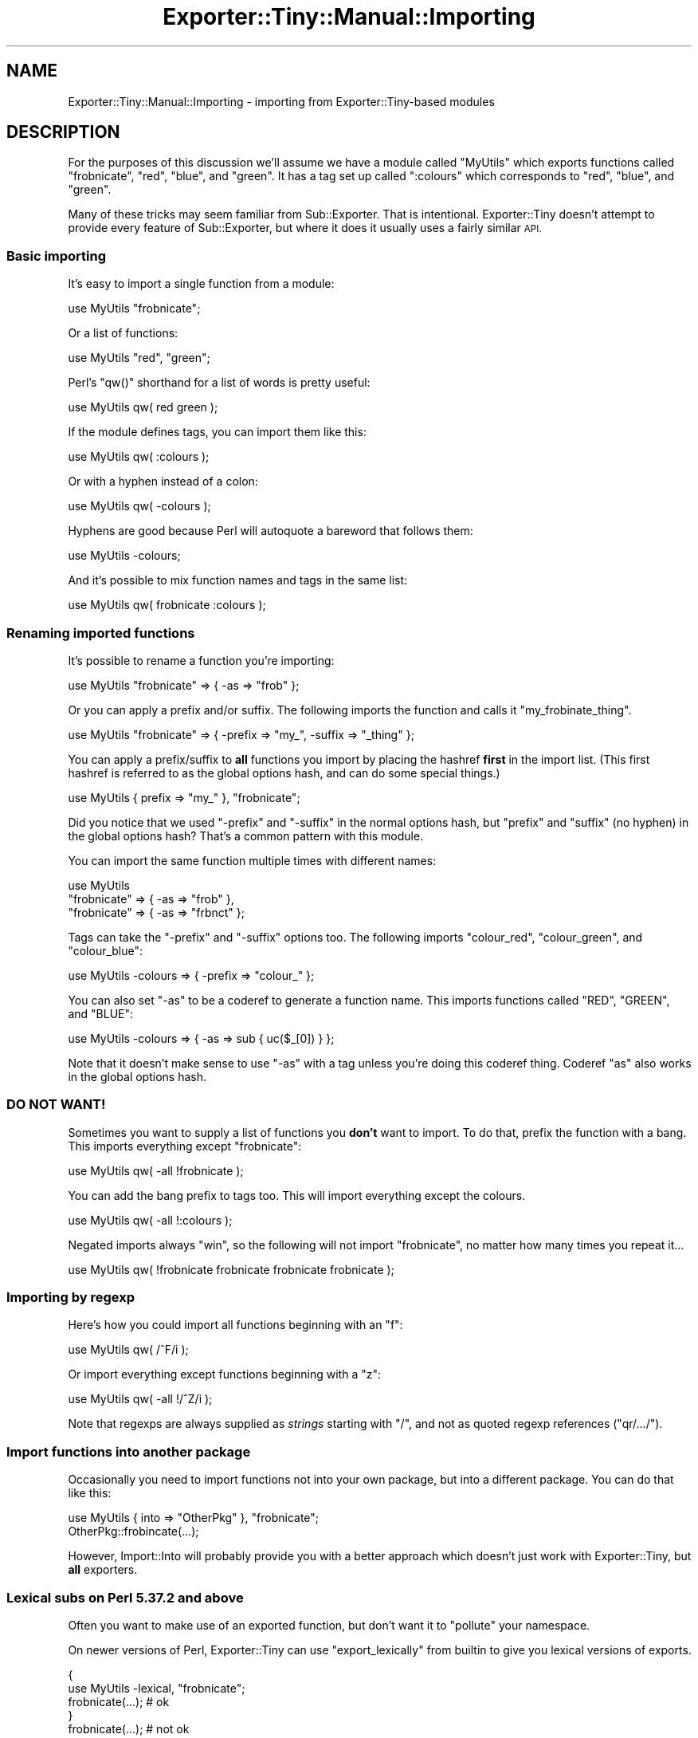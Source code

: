 .\" Automatically generated by Pod::Man 4.14 (Pod::Simple 3.43)
.\"
.\" Standard preamble:
.\" ========================================================================
.de Sp \" Vertical space (when we can't use .PP)
.if t .sp .5v
.if n .sp
..
.de Vb \" Begin verbatim text
.ft CW
.nf
.ne \\$1
..
.de Ve \" End verbatim text
.ft R
.fi
..
.\" Set up some character translations and predefined strings.  \*(-- will
.\" give an unbreakable dash, \*(PI will give pi, \*(L" will give a left
.\" double quote, and \*(R" will give a right double quote.  \*(C+ will
.\" give a nicer C++.  Capital omega is used to do unbreakable dashes and
.\" therefore won't be available.  \*(C` and \*(C' expand to `' in nroff,
.\" nothing in troff, for use with C<>.
.tr \(*W-
.ds C+ C\v'-.1v'\h'-1p'\s-2+\h'-1p'+\s0\v'.1v'\h'-1p'
.ie n \{\
.    ds -- \(*W-
.    ds PI pi
.    if (\n(.H=4u)&(1m=24u) .ds -- \(*W\h'-12u'\(*W\h'-12u'-\" diablo 10 pitch
.    if (\n(.H=4u)&(1m=20u) .ds -- \(*W\h'-12u'\(*W\h'-8u'-\"  diablo 12 pitch
.    ds L" ""
.    ds R" ""
.    ds C` ""
.    ds C' ""
'br\}
.el\{\
.    ds -- \|\(em\|
.    ds PI \(*p
.    ds L" ``
.    ds R" ''
.    ds C`
.    ds C'
'br\}
.\"
.\" Escape single quotes in literal strings from groff's Unicode transform.
.ie \n(.g .ds Aq \(aq
.el       .ds Aq '
.\"
.\" If the F register is >0, we'll generate index entries on stderr for
.\" titles (.TH), headers (.SH), subsections (.SS), items (.Ip), and index
.\" entries marked with X<> in POD.  Of course, you'll have to process the
.\" output yourself in some meaningful fashion.
.\"
.\" Avoid warning from groff about undefined register 'F'.
.de IX
..
.nr rF 0
.if \n(.g .if rF .nr rF 1
.if (\n(rF:(\n(.g==0)) \{\
.    if \nF \{\
.        de IX
.        tm Index:\\$1\t\\n%\t"\\$2"
..
.        if !\nF==2 \{\
.            nr % 0
.            nr F 2
.        \}
.    \}
.\}
.rr rF
.\" ========================================================================
.\"
.IX Title "Exporter::Tiny::Manual::Importing 3"
.TH Exporter::Tiny::Manual::Importing 3 "2023-03-31" "perl v5.36.0" "User Contributed Perl Documentation"
.\" For nroff, turn off justification.  Always turn off hyphenation; it makes
.\" way too many mistakes in technical documents.
.if n .ad l
.nh
.SH "NAME"
Exporter::Tiny::Manual::Importing \- importing from Exporter::Tiny\-based modules
.SH "DESCRIPTION"
.IX Header "DESCRIPTION"
For the purposes of this discussion we'll assume we have a module called
\&\f(CW\*(C`MyUtils\*(C'\fR which exports functions called \f(CW\*(C`frobnicate\*(C'\fR, \f(CW\*(C`red\*(C'\fR,
\&\f(CW\*(C`blue\*(C'\fR, and \f(CW\*(C`green\*(C'\fR. It has a tag set up called \f(CW\*(C`:colours\*(C'\fR which
corresponds to \f(CW\*(C`red\*(C'\fR, \f(CW\*(C`blue\*(C'\fR, and \f(CW\*(C`green\*(C'\fR.
.PP
Many of these tricks may seem familiar from Sub::Exporter. That is
intentional. Exporter::Tiny doesn't attempt to provide every feature of
Sub::Exporter, but where it does it usually uses a fairly similar \s-1API.\s0
.SS "Basic importing"
.IX Subsection "Basic importing"
It's easy to import a single function from a module:
.PP
.Vb 1
\&   use MyUtils "frobnicate";
.Ve
.PP
Or a list of functions:
.PP
.Vb 1
\&   use MyUtils "red", "green";
.Ve
.PP
Perl's \f(CW\*(C`qw()\*(C'\fR shorthand for a list of words is pretty useful:
.PP
.Vb 1
\&   use MyUtils qw( red green );
.Ve
.PP
If the module defines tags, you can import them like this:
.PP
.Vb 1
\&   use MyUtils qw( :colours );
.Ve
.PP
Or with a hyphen instead of a colon:
.PP
.Vb 1
\&   use MyUtils qw( \-colours );
.Ve
.PP
Hyphens are good because Perl will autoquote a bareword that follows
them:
.PP
.Vb 1
\&   use MyUtils \-colours;
.Ve
.PP
And it's possible to mix function names and tags in the same list:
.PP
.Vb 1
\&   use MyUtils qw( frobnicate :colours );
.Ve
.SS "Renaming imported functions"
.IX Subsection "Renaming imported functions"
It's possible to rename a function you're importing:
.PP
.Vb 1
\&   use MyUtils "frobnicate" => { \-as => "frob" };
.Ve
.PP
Or you can apply a prefix and/or suffix. The following imports the
function and calls it \f(CW\*(C`my_frobinate_thing\*(C'\fR.
.PP
.Vb 1
\&   use MyUtils "frobnicate" => { \-prefix => "my_", \-suffix => "_thing" };
.Ve
.PP
You can apply a prefix/suffix to \fBall\fR functions you import by
placing the hashref \fBfirst\fR in the import list. (This first hashref
is referred to as the global options hash, and can do some special
things.)
.PP
.Vb 1
\&   use MyUtils { prefix => "my_" }, "frobnicate";
.Ve
.PP
Did you notice that we used \f(CW\*(C`\-prefix\*(C'\fR and \f(CW\*(C`\-suffix\*(C'\fR in the
normal options hash, but \f(CW\*(C`prefix\*(C'\fR and \f(CW\*(C`suffix\*(C'\fR (no hyphen)
in the global options hash? That's a common pattern with this module.
.PP
You can import the same function multiple times with different names:
.PP
.Vb 3
\&   use MyUtils
\&      "frobnicate" => { \-as => "frob" },
\&      "frobnicate" => { \-as => "frbnct" };
.Ve
.PP
Tags can take the \f(CW\*(C`\-prefix\*(C'\fR and \f(CW\*(C`\-suffix\*(C'\fR options too. The 
following imports \f(CW\*(C`colour_red\*(C'\fR, \f(CW\*(C`colour_green\*(C'\fR, and \f(CW\*(C`colour_blue\*(C'\fR:
.PP
.Vb 1
\&   use MyUtils \-colours => { \-prefix => "colour_" };
.Ve
.PP
You can also set \f(CW\*(C`\-as\*(C'\fR to be a coderef to generate a function
name. This imports functions called \f(CW\*(C`RED\*(C'\fR, \f(CW\*(C`GREEN\*(C'\fR, and \f(CW\*(C`BLUE\*(C'\fR:
.PP
.Vb 1
\&   use MyUtils \-colours => { \-as => sub { uc($_[0]) } };
.Ve
.PP
Note that it doesn't make sense to use \f(CW\*(C`\-as\*(C'\fR with a tag unless
you're doing this coderef thing. Coderef \f(CW\*(C`as\*(C'\fR also works in the
global options hash.
.SS "\s-1DO NOT WANT\s0!"
.IX Subsection "DO NOT WANT!"
Sometimes you want to supply a list of functions you \fBdon't\fR want
to import. To do that, prefix the function with a bang. This imports
everything except \*(L"frobnicate\*(R":
.PP
.Vb 1
\&   use MyUtils qw( \-all !frobnicate );
.Ve
.PP
You can add the bang prefix to tags too. This will import everything
except the colours.
.PP
.Vb 1
\&   use MyUtils qw( \-all !:colours );
.Ve
.PP
Negated imports always \*(L"win\*(R", so the following will not import
\&\*(L"frobnicate\*(R", no matter how many times you repeat it...
.PP
.Vb 1
\&   use MyUtils qw( !frobnicate frobnicate frobnicate frobnicate );
.Ve
.SS "Importing by regexp"
.IX Subsection "Importing by regexp"
Here's how you could import all functions beginning with an \*(L"f\*(R":
.PP
.Vb 1
\&   use MyUtils qw( /^F/i );
.Ve
.PP
Or import everything except functions beginning with a \*(L"z\*(R":
.PP
.Vb 1
\&   use MyUtils qw( \-all !/^Z/i );
.Ve
.PP
Note that regexps are always supplied as \fIstrings\fR starting with
\&\f(CW"/"\fR, and not as quoted regexp references (\f(CW\*(C`qr/.../\*(C'\fR).
.SS "Import functions into another package"
.IX Subsection "Import functions into another package"
Occasionally you need to import functions not into your own package,
but into a different package. You can do that like this:
.PP
.Vb 1
\&   use MyUtils { into => "OtherPkg" }, "frobnicate";
\&   
\&   OtherPkg::frobincate(...);
.Ve
.PP
However, Import::Into will probably provide you with a better
approach which doesn't just work with Exporter::Tiny, but \fBall\fR
exporters.
.SS "Lexical subs on Perl 5.37.2 and above"
.IX Subsection "Lexical subs on Perl 5.37.2 and above"
Often you want to make use of an exported function, but don't want
it to \*(L"pollute\*(R" your namespace.
.PP
On newer versions of Perl, Exporter::Tiny can use \f(CW\*(C`export_lexically\*(C'\fR
from builtin to give you lexical versions of exports.
.PP
.Vb 2
\&   {
\&      use MyUtils \-lexical, "frobnicate";
\&      
\&      frobnicate(...);  # ok
\&   }
\&   
\&   frobnicate(...);  # not ok
.Ve
.PP
This functionality should be considered \fB\s-1EXPERIMENTAL\s0\fR until
\&\f(CW\*(C`export_lexically\*(C'\fR is included in a stable release of Perl.
.SS "Lexical subs on Perl older than 5.37.2"
.IX Subsection "Lexical subs on Perl older than 5.37.2"
If you install Lexical::Var, then lexical imports should work on versions
of Perl as old as 5.12.
.SS "Unimporting"
.IX Subsection "Unimporting"
You can unimport the functions that MyUtils added to your namespace:
.PP
.Vb 1
\&   no MyUtils;
.Ve
.PP
Or just specific ones:
.PP
.Vb 1
\&   no MyUtils qw(frobnicate);
.Ve
.PP
If you renamed a function when you imported it, you should unimport by
the new name:
.PP
.Vb 3
\&   use MyUtils frobnicate => { \-as => "frob" };
\&   ...;
\&   no MyUtils "frob";
.Ve
.PP
Unimporting using tags and regexps should mostly do what you want.
.SH "DIAGNOSTICS"
.IX Header "DIAGNOSTICS"
.IP "\fBOverwriting existing sub '%s::%s' with sub '%s' exported by \f(CB%s\fB\fR" 4
.IX Item "Overwriting existing sub '%s::%s' with sub '%s' exported by %s"
A warning issued if Exporter::Tiny is asked to export a symbol which
will result in an existing sub being overwritten. This warning can be
suppressed using either of the following:
.Sp
.Vb 2
\&   use MyUtils { replace => 1 }, "frobnicate";
\&   use MyUtils "frobnicate" => { \-replace => 1 };
.Ve
.Sp
Or can be upgraded to a fatal error:
.Sp
.Vb 2
\&   use MyUtils { replace => "die" }, "frobnicate";
\&   use MyUtils "frobnicate" => { \-replace => "die" };
.Ve
.IP "\fBRefusing to overwrite existing sub '%s::%s' with sub '%s' exported by \f(CB%s\fB\fR" 4
.IX Item "Refusing to overwrite existing sub '%s::%s' with sub '%s' exported by %s"
The fatal version of the above warning.
.IP "\fBCould not find sub '%s' exported by \f(CB%s\fB\fR" 4
.IX Item "Could not find sub '%s' exported by %s"
You requested to import a sub which the package does not provide.
.IP "\fBCannot provide an \-as option for tags\fR" 4
.IX Item "Cannot provide an -as option for tags"
Because a tag may provide more than one function, it does not make sense
to request a single name for it. Instead use \f(CW\*(C`\-prefix\*(C'\fR or \f(CW\*(C`\-suffix\*(C'\fR.
.IP "\fBPassing options to unimport '%s' makes no sense\fR" 4
.IX Item "Passing options to unimport '%s' makes no sense"
When you import a sub, it occasionally makes sense to pass some options
for it. However, when unimporting, options do nothing, so this warning
is issued.
.SH "SEE ALSO"
.IX Header "SEE ALSO"
<https://exportertiny.github.io/>.
.PP
Exporter::Shiny,
Exporter::Tiny.
.SH "AUTHOR"
.IX Header "AUTHOR"
Toby Inkster <tobyink@cpan.org>.
.SH "COPYRIGHT AND LICENCE"
.IX Header "COPYRIGHT AND LICENCE"
This software is copyright (c) 2013\-2014, 2017, 2022\-2023 by Toby Inkster.
.PP
This is free software; you can redistribute it and/or modify it under
the same terms as the Perl 5 programming language system itself.
.SH "DISCLAIMER OF WARRANTIES"
.IX Header "DISCLAIMER OF WARRANTIES"
\&\s-1THIS PACKAGE IS PROVIDED \*(L"AS IS\*(R" AND WITHOUT ANY EXPRESS OR IMPLIED
WARRANTIES, INCLUDING, WITHOUT LIMITATION, THE IMPLIED WARRANTIES OF
MERCHANTIBILITY AND FITNESS FOR A PARTICULAR PURPOSE.\s0
